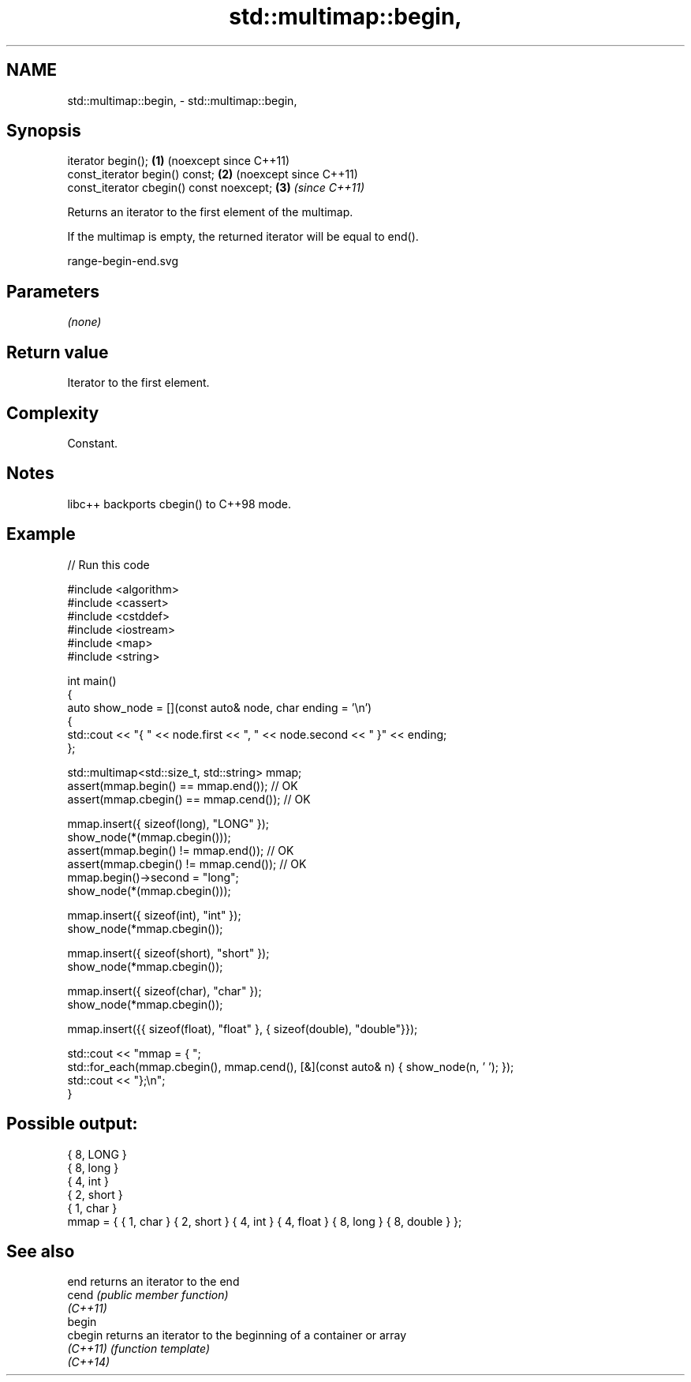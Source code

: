 .TH std::multimap::begin, 3 "2024.06.10" "http://cppreference.com" "C++ Standard Libary"
.SH NAME
std::multimap::begin, \- std::multimap::begin,

.SH Synopsis

   iterator begin();                       \fB(1)\fP (noexcept since C++11)
   const_iterator begin() const;           \fB(2)\fP (noexcept since C++11)
   const_iterator cbegin() const noexcept; \fB(3)\fP \fI(since C++11)\fP

   Returns an iterator to the first element of the multimap.

   If the multimap is empty, the returned iterator will be equal to end().

   range-begin-end.svg

.SH Parameters

   \fI(none)\fP

.SH Return value

   Iterator to the first element.

.SH Complexity

   Constant.

.SH Notes

   libc++ backports cbegin() to C++98 mode.

.SH Example

   
// Run this code

 #include <algorithm>
 #include <cassert>
 #include <cstddef>
 #include <iostream>
 #include <map>
 #include <string>
  
 int main()
 {
     auto show_node = [](const auto& node, char ending = '\\n')
     {
         std::cout << "{ " << node.first << ", " << node.second << " }" << ending;
     };
  
     std::multimap<std::size_t, std::string> mmap;
     assert(mmap.begin() == mmap.end());   // OK
     assert(mmap.cbegin() == mmap.cend()); // OK
  
     mmap.insert({ sizeof(long), "LONG" });
     show_node(*(mmap.cbegin()));
     assert(mmap.begin() != mmap.end());   // OK
     assert(mmap.cbegin() != mmap.cend()); // OK
     mmap.begin()->second = "long";
     show_node(*(mmap.cbegin()));
  
     mmap.insert({ sizeof(int), "int" });
     show_node(*mmap.cbegin());
  
     mmap.insert({ sizeof(short), "short" });
     show_node(*mmap.cbegin());
  
     mmap.insert({ sizeof(char), "char" });
     show_node(*mmap.cbegin());
  
     mmap.insert({{ sizeof(float), "float" }, { sizeof(double), "double"}});
  
     std::cout << "mmap = { ";
     std::for_each(mmap.cbegin(), mmap.cend(), [&](const auto& n) { show_node(n, ' '); });
     std::cout << "};\\n";
 }

.SH Possible output:

 { 8, LONG }
 { 8, long }
 { 4, int }
 { 2, short }
 { 1, char }
 mmap = { { 1, char } { 2, short } { 4, int } { 4, float } { 8, long } { 8, double } };

.SH See also

   end     returns an iterator to the end
   cend    \fI(public member function)\fP 
   \fI(C++11)\fP
   begin
   cbegin  returns an iterator to the beginning of a container or array
   \fI(C++11)\fP \fI(function template)\fP 
   \fI(C++14)\fP
